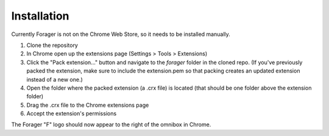 Installation
============

Currently Forager is not on the Chrome Web Store, so it needs to be installed manually.

1. Clone the repository
2. In Chrome open up the extensions page (Settings > Tools > Extensions)
3. Click the "Pack extension..." button and navigate to the `forager` folder in the cloned repo. (If you've previously packed the extension, make sure to include the extension.pem so that packing creates an updated extension instead of a new one.)
4. Open the folder where the packed extension (a .crx file) is located (that should be one folder above the extension folder)
5. Drag the .crx file to the Chrome extensions page
6. Accept the extension's permissions

The Forager "F" logo should now appear to the right of the omnibox in Chrome.
